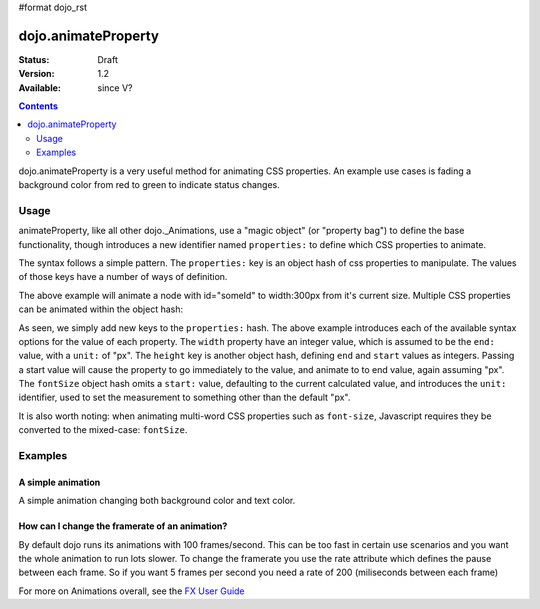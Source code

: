 #format dojo_rst

dojo.animateProperty
====================

:Status: Draft
:Version: 1.2
:Available: since V?

.. contents::
    :depth: 2

dojo.animateProperty is a very useful method for animating CSS properties. An example use cases is fading a background color from red to green to indicate status changes.


=====
Usage
=====

animateProperty, like all other dojo._Animations, use a "magic object" (or "property bag") to define the base functionality, though introduces a new identifier named ``properties:`` to define which CSS properties to animate.

The syntax follows a simple pattern. The ``properties:`` key is an object hash of css properties to manipulate. The values of those keys have a number of ways of definition. 

.. code-block :: javascript
  :linenos:

  dojo.animateProperty({ 
    node:"someId",
    properties: {
        width: 300
    }
  }).play();

The above example will animate a node with id="someId" to width:300px from it's current size. Multiple CSS properties can be animated within the object hash:

.. code-block :: javascript
  :linenos:

  dojo.animateProperty({ 
    node:"someId",
    properties: {
        width: 300,
        height: { end: 400, start:100 },
        fontSize: { end:14, unit:"pt" } // beware of stray comma's
    }
  }).play();

As seen, we simply add new keys to the ``properties:`` hash. The above example introduces each of the available syntax options for the value of each property. The ``width`` property have an integer value, which is assumed to be the ``end:`` value, with a ``unit:`` of "px". The ``height`` key is another object hash, defining ``end`` and ``start`` values as integers. Passing a start value will cause the property to go immediately to the value, and animate to to end value, again assuming "px". The ``fontSize`` object hash omits a ``start:`` value, defaulting to the current calculated value, and introduces the ``unit:`` identifier, used to set the measurement to something other than the default "px". 

It is also worth noting: when animating multi-word CSS properties such as ``font-size``, Javascript requires they be converted to the mixed-case: ``fontSize``. 

========
Examples
========

A simple animation
------------------

A simple animation changing both background color and text color.

.. cv-compound::

  .. cv:: javascript

    <script type="text/javascript">
    dojo.require("dijit.form.Button"); // we require the button to make our demo look fancy
    
    function statusOk(){
      dojo.animateProperty({
        node: dojo.byId("statusCode"), duration: 500,
        properties: {
          backgroundColor: { start: "red", end: "green" },
          color: { start: "black", end: "white" },
        },
        onEnd: function(){
          dojo.byId("statusCode").innerHTML = "Granted";
        }
      }).play();
    }
    </script>

  .. cv:: html

    <p><button dojoType="dijit.form.Button" onClick="statusOk()">Grant access</button></p>
    <div id="statusCode">Denied</div>

  .. cv:: css

    <style type="text/css">
    #statusCode {
      padding: 5px;
      border: 1px solid #000;
      background: red;
      text-align: center;
      width: 100px;
    }
    </style>

How can I change the framerate of an animation?
-----------------------------------------------

By default dojo runs its animations with 100 frames/second. This can be too fast in certain use scenarios and you want the whole animation to run lots slower. 
To change the framerate you use the rate attribute which defines the pause between each frame. So if you want 5 frames per second you need a rate of 200 (miliseconds between each frame)

.. cv-compound::

  .. cv:: javascript

    <script type="text/javascript">
    dojo.require("dijit.form.Button"); // we require the button to make our demo look fancy
    
    function animateSlow(){
      dojo.animateProperty({
        node: dojo.byId("animateProperty"), duration: 10000,
        properties: {
          fontSize: { start: "12", end: "30" }
        },
        rate: 1000
      }).play();
    }

    function animateDefault(){
      dojo.animateProperty({
        node: dojo.byId("animateProperty"), duration: 10000,
        properties: {
          fontSize: { start: "12", end: "30" }
        }
      }).play();
    }
    </script>

  .. cv:: html

    <p><button dojoType="dijit.form.Button" onClick="animateDefault()">Animate (default fps)</button> <button dojoType="dijit.form.Button" onClick="animateSlow()">Animate (1 fps)</button></p>
    <div id="animateProperty">This will be animated</div>

For more on Animations overall, see the `FX User Guide <quickstart/Animation>`_
